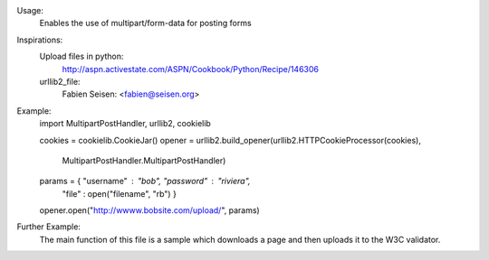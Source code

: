 Usage:
  Enables the use of multipart/form-data for posting forms

Inspirations:
  Upload files in python:
    http://aspn.activestate.com/ASPN/Cookbook/Python/Recipe/146306
  urllib2_file:
    Fabien Seisen: <fabien@seisen.org>

Example:
  import MultipartPostHandler, urllib2, cookielib

  cookies = cookielib.CookieJar()
  opener = urllib2.build_opener(urllib2.HTTPCookieProcessor(cookies),
                                MultipartPostHandler.MultipartPostHandler)
  params = { "username" : "bob", "password" : "riviera",
             "file" : open("filename", "rb") }
  opener.open("http://wwww.bobsite.com/upload/", params)

Further Example:
  The main function of this file is a sample which downloads a page and
  then uploads it to the W3C validator.


